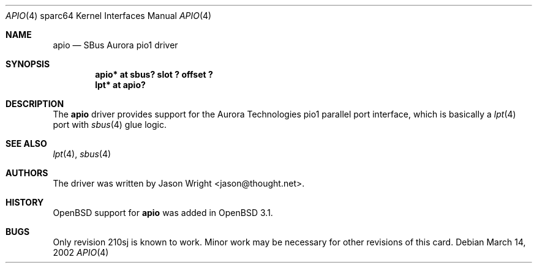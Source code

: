 .\"	$OpenBSD: src/share/man/man4/man4.sparc64/apio.4,v 1.1 2002/03/14 19:37:07 jason Exp $
.\"
.\" Copyright (c) 2002 Jason L. Wright (jason@thought.net)
.\" All rights reserved.
.\"
.\" Redistribution and use in source and binary forms, with or without
.\" modification, are permitted provided that the following conditions
.\" are met:
.\" 1. Redistributions of source code must retain the above copyright
.\"    notice, this list of conditions and the following disclaimer.
.\" 2. Redistributions in binary form must reproduce the above copyright
.\"    notice, this list of conditions and the following disclaimer in the
.\"    documentation and/or other materials provided with the distribution.
.\" 3. All advertising materials mentioning features or use of this software
.\"    must display the following acknowledgement:
.\"	This product includes software developed by Jason L. Wright
.\" 4. The name of the author may not be used to endorse or promote products
.\"    derived from this software without specific prior written permission.
.\"
.\" THIS SOFTWARE IS PROVIDED BY THE AUTHOR ``AS IS'' AND ANY EXPRESS OR
.\" IMPLIED WARRANTIES, INCLUDING, BUT NOT LIMITED TO, THE IMPLIED
.\" WARRANTIES OF MERCHANTABILITY AND FITNESS FOR A PARTICULAR PURPOSE ARE
.\" DISCLAIMED.  IN NO EVENT SHALL THE AUTHOR BE LIABLE FOR ANY DIRECT,
.\" INDIRECT, INCIDENTAL, SPECIAL, EXEMPLARY, OR CONSEQUENTIAL DAMAGES
.\" (INCLUDING, BUT NOT LIMITED TO, PROCUREMENT OF SUBSTITUTE GOODS OR
.\" SERVICES; LOSS OF USE, DATA, OR PROFITS; OR BUSINESS INTERRUPTION)
.\" HOWEVER CAUSED AND ON ANY THEORY OF LIABILITY, WHETHER IN CONTRACT,
.\" STRICT LIABILITY, OR TORT (INCLUDING NEGLIGENCE OR OTHERWISE) ARISING IN
.\" ANY WAY OUT OF THE USE OF THIS SOFTWARE, EVEN IF ADVISED OF THE
.\" POSSIBILITY OF SUCH DAMAGE.
.\"
.Dd March 14, 2002
.Dt APIO 4 sparc64
.Os
.Sh NAME
.Nm apio
.Nd SBus Aurora pio1 driver
.Sh SYNOPSIS
.Cd "apio* at sbus? slot ? offset ?"
.Cd "lpt* at apio?"
.Sh DESCRIPTION
The
.Nm
driver provides support for the Aurora Technologies
.Tn pio1
parallel port interface, which is basically a
.Xr lpt 4
port with
.Xr sbus 4
glue logic.
.Sh SEE ALSO
.Xr lpt 4 ,
.Xr sbus 4
.Sh AUTHORS
The driver was written by
.An Jason Wright Aq jason@thought.net .
.Sh HISTORY
.Ox
support for
.Nm
was added in
.Ox 3.1 .
.Sh BUGS
Only revision
.Tn 210sj
is known to work.
Minor work may be necessary for other revisions of this card.
